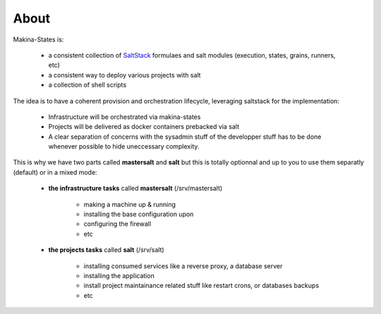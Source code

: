 About
=====
Makina-States is:

    - a consistent collection of SaltStack_ formulaes and salt modules
      (execution, states, grains, runners, etc)
    - a consistent way to deploy various projects with salt
    - a collection of shell scripts

The idea is to have a coherent provision and orchestration lifecycle, leveraging saltstack for the implementation:

    - Infrastructure will be orchestrated via makina-states
    - Projects will be delivered as docker containers prebacked via salt
    - A clear separation of concerns with the sysadmin stuff of the developper
      stuff has to be done whenever possible to hide uneccessary complexity.

This is why we have two parts called **mastersalt** and **salt** but this is totally optionnal and up to you
to use them separatly (default) or in a mixed mode:

    - **the infrastructure tasks** called **mastersalt** (/srv/mastersalt)

        - making a machine up & running
        - installing the base configuration upon
        - configuring the firewall
        - etc

    - **the projects tasks** called **salt** (/srv/salt)

        - installing consumed services like a reverse proxy, a database server
        - installing the application
        - install project maintainance related stuff like restart crons, or databases backups
        - etc

.. _SaltStack: http://www.saltstack.com/
.. _docker: http://docker.io
.. _buildout: http://en.wikipedia.org/wiki/Buildout
